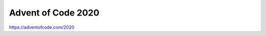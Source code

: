 ###################
Advent of Code 2020
###################

|License: MIT|

https://adventofcode.com/2020

.. |License: MIT| image:: https://img.shields.io/badge/License-MIT-yellow.svg
	:target: https://opensource.org/licenses/MIT

